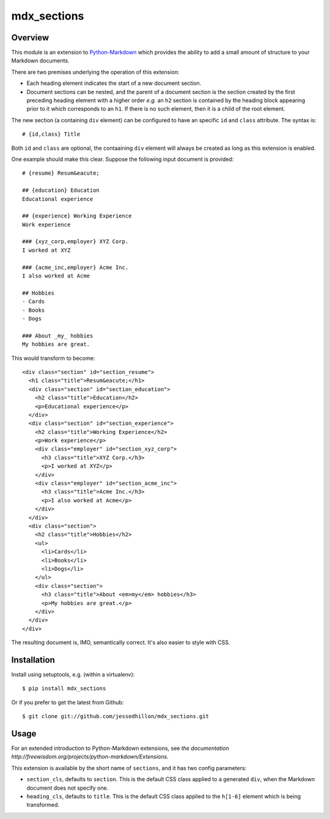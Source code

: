 ============
mdx_sections
============

Overview
========

This module is an extension to `Python-Markdown <https://github.com/waylan/Python-Markdown>`_ which provides the ability to add a small amount of structure to your Markdown documents.

There are two premises underlying the operation of this extension:

- Each heading element indicates the start of a new document section.
- Document sections can be nested, and the parent of a document section is the section created by the first preceding heading element with a higher order *e.g.* an ``h2`` section is contained by the heading block appearing prior to it which corresponds to an ``h1``. If there is no such element, then it is a child of the root element.

The new section (a containing ``div`` element) can be configured to have an specific ``id`` and ``class`` attribute. The syntax is::

  # {id,class} Title

Both ``id`` and ``class`` are optional, the contaaining ``div`` element will always be created as long as this extension is enabled.

One example should make this clear. Suppose the following input document is provided::
  
    # {resume} Resum&eacute;
    
    ## {education} Education
    Educational experience
    
    ## {experience} Working Experience
    Work experience
    
    ### {xyz_corp,employer} XYZ Corp.
    I worked at XYZ
    
    ### {acme_inc,employer} Acme Inc.
    I also worked at Acme
    
    ## Hobbies
    - Cards
    - Books
    - Dogs
    
    ### About _my_ hobbies
    My hobbies are great.

This would transform to become::

    <div class="section" id="section_resume">
      <h1 class="title">Resum&eacute;</h1>
      <div class="section" id="section_education">
        <h2 class="title">Education</h2>
        <p>Educational experience</p>
      </div>
      <div class="section" id="section_experience">
        <h2 class="title">Working Experience</h2>
        <p>Work experience</p>
        <div class="employer" id="section_xyz_corp">
          <h3 class="title">XYZ Corp.</h3>
          <p>I worked at XYZ</p>
        </div>
        <div class="employer" id="section_acme_inc">
          <h3 class="title">Acme Inc.</h3>
          <p>I also worked at Acme</p>
        </div>
      </div>
      <div class="section">
        <h2 class="title">Hobbies</h2>
        <ul>
          <li>Cards</li>
          <li>Books</li>
          <li>Dogs</li>
        </ul>
        <div class="section">
          <h3 class="title">About <em>my</em> hobbies</h3>
          <p>My hobbies are great.</p>
        </div>
      </div>
    </div>

The resulting document is, IMO, semantically correct. It's also easier to style with CSS.

Installation
============

Install using setuptools, e.g. (within a virtualenv)::

    $ pip install mdx_sections

Or if you prefer to get the latest from Github::

    $ git clone git://github.com/jessedhillon/mdx_sections.git

Usage
=====

For an extended introduction to Python-Markdown extensions, see `the documentation http://freewisdom.org/projects/python-markdown/Extensions`.

This extension is available by the short name of ``sections``, and it has two config parameters:

- ``section_cls``,  defaults to ``section``. This is the default CSS class applied to a generated ``div``, when the Markdown document does not specify one.
- ``heading_cls``,  defaults to ``title``. This is the default CSS class applied to the ``h[1-6]`` element which is being transformed.
